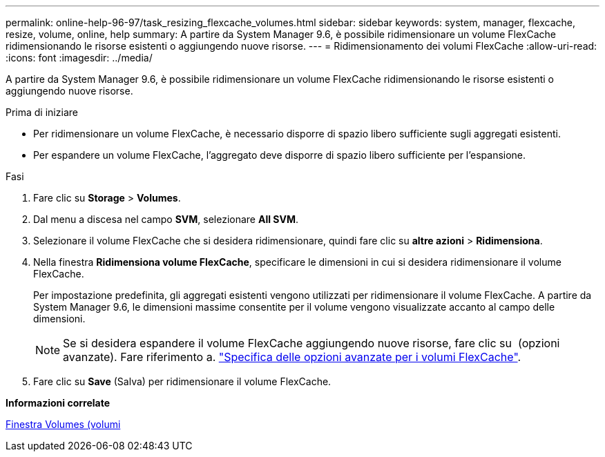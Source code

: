 ---
permalink: online-help-96-97/task_resizing_flexcache_volumes.html 
sidebar: sidebar 
keywords: system, manager, flexcache, resize, volume, online, help 
summary: A partire da System Manager 9.6, è possibile ridimensionare un volume FlexCache ridimensionando le risorse esistenti o aggiungendo nuove risorse. 
---
= Ridimensionamento dei volumi FlexCache
:allow-uri-read: 
:icons: font
:imagesdir: ../media/


[role="lead"]
A partire da System Manager 9.6, è possibile ridimensionare un volume FlexCache ridimensionando le risorse esistenti o aggiungendo nuove risorse.

.Prima di iniziare
* Per ridimensionare un volume FlexCache, è necessario disporre di spazio libero sufficiente sugli aggregati esistenti.
* Per espandere un volume FlexCache, l'aggregato deve disporre di spazio libero sufficiente per l'espansione.


.Fasi
. Fare clic su *Storage* > *Volumes*.
. Dal menu a discesa nel campo *SVM*, selezionare *All SVM*.
. Selezionare il volume FlexCache che si desidera ridimensionare, quindi fare clic su *altre azioni* > *Ridimensiona*.
. Nella finestra *Ridimensiona volume FlexCache*, specificare le dimensioni in cui si desidera ridimensionare il volume FlexCache.
+
Per impostazione predefinita, gli aggregati esistenti vengono utilizzati per ridimensionare il volume FlexCache. A partire da System Manager 9.6, le dimensioni massime consentite per il volume vengono visualizzate accanto al campo delle dimensioni.

+
[NOTE]
====
Se si desidera espandere il volume FlexCache aggiungendo nuove risorse, fare clic su image:../media/advanced_options.gif[""] (opzioni avanzate). Fare riferimento a. link:task_specifying_advanced_options_for_flexcache_volume.md#GUID-021C533F-BBA1-41A9-A191-DE223A158B4B["Specifica delle opzioni avanzate per i volumi FlexCache"].

====
. Fare clic su *Save* (Salva) per ridimensionare il volume FlexCache.


*Informazioni correlate*

xref:reference_volumes_window.adoc[Finestra Volumes (volumi]

